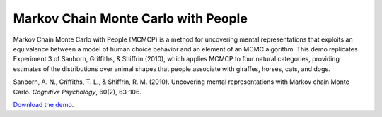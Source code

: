 Markov Chain Monte Carlo with People
====================================

Markov Chain Monte Carlo with People (MCMCP) is a method for uncovering
mental representations that exploits an equivalence between a model of
human choice behavior and an element of an MCMC algorithm. This demo
replicates Experiment 3 of Sanborn, Griffiths, & Shiffrin (2010), which
applies MCMCP to four natural categories, providing estimates of the
distributions over animal shapes that people associate with giraffes,
horses, cats, and dogs.

Sanborn, A. N., Griffiths, T. L., & Shiffrin, R. M. (2010). Uncovering
mental representations with Markov chain Monte Carlo. *Cognitive
Psychology*, 60(2), 63-106.


`Download the demo <../_static/mcmcp.zip>`__.
